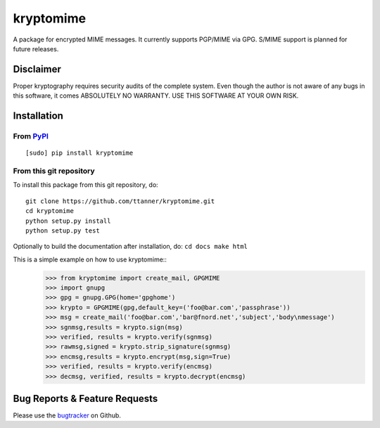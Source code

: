 kryptomime
==========

A package for encrypted MIME messages. It currently supports PGP/MIME
via GPG. S/MIME support is planned for future releases.

Disclaimer
~~~~~~~~~~

Proper kryptography requires security audits of the complete system.
Even though the author is not aware of any bugs in this software, it
comes ABSOLUTELY NO WARRANTY. USE THIS SOFTWARE AT YOUR OWN RISK.

Installation
~~~~~~~~~~~~

From `PyPI <https://pypi.python.org>`__
^^^^^^^^^^^^^^^^^^^^^^^^^^^^^^^^^^^^^^^

::

    [sudo] pip install kryptomime

From this git repository
^^^^^^^^^^^^^^^^^^^^^^^^

To install this package from this git repository, do:

::

    git clone https://github.com/ttanner/kryptomime.git
    cd kryptomime
    python setup.py install
    python setup.py test

Optionally to build the documentation after installation, do:
``cd docs make html``

This is a simple example on how to use kryptomime::
    >>> from kryptomime import create_mail, GPGMIME
    >>> import gnupg
    >>> gpg = gnupg.GPG(home='gpghome')
    >>> krypto = GPGMIME(gpg,default_key=('foo@bar.com','passphrase'))
    >>> msg = create_mail('foo@bar.com','bar@fnord.net','subject','body\nmessage')
    >>> sgnmsg,results = krypto.sign(msg)
    >>> verified, results = krypto.verify(sgnmsg)
    >>> rawmsg,signed = krypto.strip_signature(sgnmsg)
    >>> encmsg,results = krypto.encrypt(msg,sign=True)
    >>> verified, results = krypto.verify(encmsg)
    >>> decmsg, verified, results = krypto.decrypt(encmsg)

Bug Reports & Feature Requests
~~~~~~~~~~~~~~~~~~~~~~~~~~~~~~

Please use the
`bugtracker <https://github.com/ttanner/kryptomime/issues>`__ on Github.

